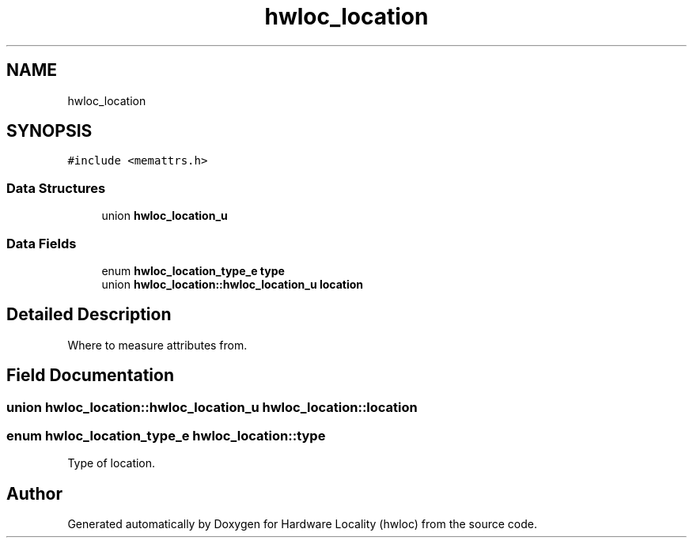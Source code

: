 .TH "hwloc_location" 3 "Mon Dec 4 2023" "Version 2.10.0" "Hardware Locality (hwloc)" \" -*- nroff -*-
.ad l
.nh
.SH NAME
hwloc_location
.SH SYNOPSIS
.br
.PP
.PP
\fC#include <memattrs\&.h>\fP
.SS "Data Structures"

.in +1c
.ti -1c
.RI "union \fBhwloc_location_u\fP"
.br
.in -1c
.SS "Data Fields"

.in +1c
.ti -1c
.RI "enum \fBhwloc_location_type_e\fP \fBtype\fP"
.br
.ti -1c
.RI "union \fBhwloc_location::hwloc_location_u\fP \fBlocation\fP"
.br
.in -1c
.SH "Detailed Description"
.PP 
Where to measure attributes from\&. 
.SH "Field Documentation"
.PP 
.SS "union \fBhwloc_location::hwloc_location_u\fP hwloc_location::location"

.SS "enum \fBhwloc_location_type_e\fP hwloc_location::type"

.PP
Type of location\&. 

.SH "Author"
.PP 
Generated automatically by Doxygen for Hardware Locality (hwloc) from the source code\&.
